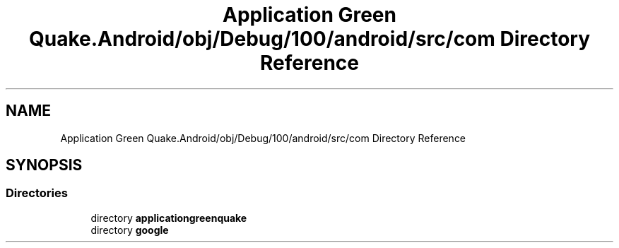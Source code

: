 .TH "Application Green Quake.Android/obj/Debug/100/android/src/com Directory Reference" 3 "Thu Apr 29 2021" "Version 1.0" "Green Quake" \" -*- nroff -*-
.ad l
.nh
.SH NAME
Application Green Quake.Android/obj/Debug/100/android/src/com Directory Reference
.SH SYNOPSIS
.br
.PP
.SS "Directories"

.in +1c
.ti -1c
.RI "directory \fBapplicationgreenquake\fP"
.br
.ti -1c
.RI "directory \fBgoogle\fP"
.br
.in -1c
